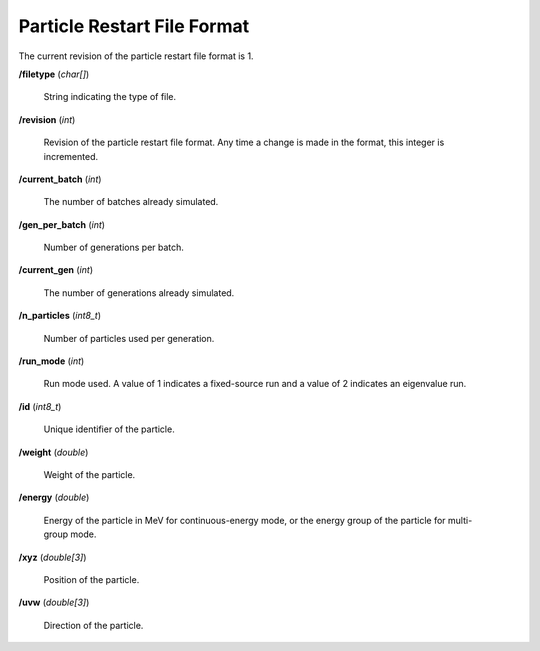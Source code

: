 .. _usersguide_particle_restart:

============================
Particle Restart File Format
============================

The current revision of the particle restart file format is 1.

**/filetype** (*char[]*)

    String indicating the type of file.

**/revision** (*int*)

    Revision of the particle restart file format. Any time a change is made in
    the format, this integer is incremented.

**/current_batch** (*int*)

    The number of batches already simulated.

**/gen_per_batch** (*int*)

    Number of generations per batch.

**/current_gen** (*int*)

    The number of generations already simulated.

**/n_particles** (*int8_t*)

    Number of particles used per generation.

**/run_mode** (*int*)

    Run mode used. A value of 1 indicates a fixed-source run and a value of 2
    indicates an eigenvalue run.

**/id** (*int8_t*)

    Unique identifier of the particle.

**/weight** (*double*)

    Weight of the particle.

**/energy** (*double*)

    Energy of the particle in MeV for continuous-energy mode, or the energy
    group of the particle for multi-group mode.

**/xyz** (*double[3]*)

    Position of the particle.

**/uvw** (*double[3]*)

    Direction of the particle.
